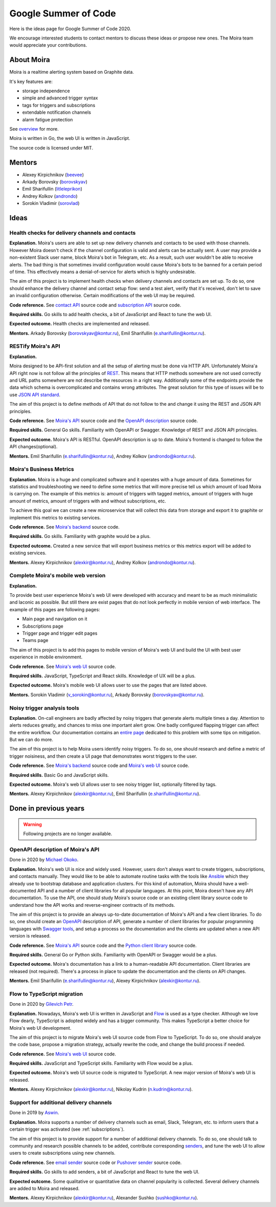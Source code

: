 Google Summer of Code
=====================

Here is the ideas page for Google Summer of Code 2020.

We encourage interested students to contact mentors to discuss these ideas or propose
new ones. The Moira team would appreciate your contributions.

About Moira
-----------

Moira is a realtime alerting system based on Graphite data.

It's key features are:

* storage independence
* simple and advanced trigger syntax
* tags for triggers and subscriptions
* extendable notification channels
* alarm fatigue protection

See `overview <./overview.html>`_ for more.

.. image:: ./_static/gsoc-moira-screencast.gif

Moira is written in Go, the web UI is written in JavaScript.

The source code is licensed under MIT.

Mentors
-------

* Alexey Kirpichnikov (`beevee <https://github.com/beevee>`_)
* Arkady Borovsky (`borovskyav <https://github.com/borovskyav>`_)
* Emil Sharifullin (`litleleprikon <https://github.com/litleleprikon>`_)
* Andrey Kolkov  (`androndo <https://github.com/androndo>`_)
* Sorokin Vladimir (`sorovlad <https://github.com/sorovlad>`_)

Ideas
-----

Health checks for delivery channels and contacts
^^^^^^^^^^^^^^^^^^^^^^^^^^^^^^^^^^^^^^^^^^^^^^^^

**Explanation.**
Moira's users are able to set up new delivery channels and contacts to be used with those channels.
However Moira doesn't check if the channel configuration is valid and alerts can be actually sent.
A user may provide a non-existent Slack user name, block Moira's bot in Telegram, etc. 
As a result, such user wouldn't be able to receive alerts.
The bad thing is that sometimes invalid configuration would cause Moira's bots to be banned for a certain period of time.
This effectively means a denial-of-service for alerts which is highly undesirable.

The aim of this project is to implement health checks when delivery channels and contacts are set up.
To do so, one should enhance the delivery channel and contact setup flow: send a test alert, verify that it's received, don't let to save an invalid configuration otherwise.
Certain modifications of the web UI may be required.

.. image:: ./_static/gsoc-moira-delivery-channel.png

**Code reference.**
See `contact API <https://github.com/moira-alert/moira/blob/master/api/controller/contact.go>`_ source code and `subscription API <https://github.com/moira-alert/moira/blob/master/api/controller/subscription.go>`_ source code.

**Required skills.**
Go skills to add health checks, a bit of JavaScript and React to tune the web UI.

**Expected outcome.**
Health checks are implemented and released.

**Mentors.**
Arkady Borovsky (borovskyav@kontur.ru),
Emil Sharifullin (e.sharifullin@kontur.ru).

RESTify Moira's API
^^^^^^^^^^^^^^^^^^^^^^^^^^^^^^^^^^

**Explanation.**

Moira designed to be API-first solution and all the setup of alerting must be done via HTTP API. Unfortunately Moira'a API right now is not follow all the principles of `REST <https://restapitutorial.com>`_. This means that HTTP methods somewhere are not used correctly and URL paths somewhere are not describe the resources in a right way. Additionally some of the endpoints provide the data which schema is overcomplicated and contains wrong attributes. The great solution for this type of issues will be to use `JSON API standard <https://jsonapi.org>`_.

The aim of this project is to define methods of API that do not follow to the and change it using the REST and JSON API principles.

**Code reference.**
See `Moira's API <https://github.com/moira-alert/moira>`_ source code and the `OpenAPI description <https://app.swaggerhub.com/apis/Moira/moira-alert>`_ source code.

**Required skills.**
General Go skills. Familiarity with OpenAPI or Swagger. Knowledge of REST and JSON API principles.

**Expected outcome.**
Moira's API is RESTful.
OpenAPI description is up to date.
Moira's frontend is changed to follow the API changes(optional).

**Mentors.**
Emil Sharifullin (e.sharifullin@kontur.ru),
Andrey Kolkov  (androndo@kontur.ru).

Moira's Business Metrics
^^^^^^^^^^^^^^^^^^^^^^^^^^^^

**Explanation.**
Moira is a huge and complicated software and it operates with a huge amount of data. Sometimes for statistics and troubleshooting we need to define some metrics that will more precise tell us which amount of load Moira is carrying on. The example of this metrics is: amount of triggers with tagged metrics, amount of triggers with huge amount of metrics, amount of triggers with and without subscriptions, etc.

To achieve this goal we can create a new microservice that will collect this data from storage and export it to graphite or implement this metrics to existing services.

**Code reference.**
See `Moira's backend <https://github.com/moira-alert/moira>`_ source code.

**Required skills.**
Go skills. Familiarity with graphite would be a plus.

**Expected outcome.**
Created a new service that will export business metrics or this metrics export will be added to existing services.

**Mentors.**
Alexey Kirpichnikov (alexkir@kontur.ru),
Andrey Kolkov  (androndo@kontur.ru).

Complete Moira's mobile web version
^^^^^^^^^^^^^^^^^^^^^^^^^^^^^^^^^^^^

**Explanation.**

To provide best user experience Moira's web UI were developed with accuracy and meant to be as much minimalistic and laconic as possible. But still there are exist pages that do not look perfectly in mobile version of web interface. The example of this pages are following pages:

* Main page and navigation on it
* Subscriptions page
* Trigger page and trigger edit pages
* Teams page

The aim of this project is to add this pages to mobile version of Moira's web UI and build the UI with best user experience in mobile environment.

**Code reference.**
See `Moira's web UI <https://github.com/moira-alert/web2.0>`_ source code.

**Required skills.**
JavaScript, TypeScript and React skills. Knowledge of UX will be a plus.

**Expected outcome.**
Moira's mobile web UI allows user to use the pages that are listed above.

**Mentors.**
Sorokin Vladimir (v_sorokin@kontur.ru),
Arkady Borovsky (borovskyav@kontur.ru).

Noisy trigger analysis tools
^^^^^^^^^^^^^^^^^^^^^^^^^^^^

**Explanation.**
On-call engineers are badly affected by noisy triggers that generate alerts multiple times a day.
Attention to alerts reduces greatly, and chances to miss one important alert grow.
One badly configured flapping trigger can affect the entire workflow.
Our documentation contains an `entire page <./user_guide/efficient.html>`_ dedicated to this problem with some tips on mitigation.
But we can do more.

The aim of this project is to help Moira users identify noisy triggers.
To do so, one should research and define a metric of trigger noisiness, and then create a UI page that demonstrates worst triggers to the user.

**Code reference.**
See `Moira's backend <https://github.com/moira-alert/moira>`_ source code and `Moira's web UI <https://github.com/moira-alert/web2.0>`_ source code.

**Required skills.**
Basic Go and JavaScript skills.

**Expected outcome.**
Moira's web UI allows user to see noisy trigger list, optionally filtered by tags.

**Mentors.**
Alexey Kirpichnikov (alexkir@kontur.ru),
Emil Sharifullin (e.sharifullin@kontur.ru).

Done in previous years
----------------------

.. warning::
   Following projects are no longer available.

OpenAPI description of Moira's API
^^^^^^^^^^^^^^^^^^^^^^^^^^^^^^^^^^
Done in 2020 by `Michael Okoko <https://github.com/idoqo>`_.

**Explanation.**
Moira's web UI is nice and widely used. 
However, users don't always want to create triggers, subscriptions, and contacts manually.
They would like to be able to automate routine tasks with the tools like `Ansible <https://www.ansible.com>`_ which they already use to bootstrap database and application clusters.
For this kind of automation, Moira should have a well-documented API and a number of client libraries for all popular languages.
At this point, Moira doesn't have any API documentation.
To use the API, one should study Moira's source code or an existing client library source code to understand how the API works and reverse-engineer contracts of its methods.

The aim of this project is to provide an always up-to-date documentation of Moira's API and a few client libraries.
To do so, one should create an `OpenAPI <https://github.com/OAI/OpenAPI-Specification>`_ description of API, generate a number of client libraries for popular programming languages with `Swagger tools <https://swagger.io/tools/open-source/>`_, and setup a process so the documentation and the clients are updated when a new API version is released.

**Code reference.**
See `Moira's API <https://github.com/moira-alert/moira>`_ source code and the `Python client library <https://github.com/moira-alert/python-moira-client>`_ source code.

**Required skills.**
General Go or Python skills. Familiarity with OpenAPI or Swagger would be a plus.

**Expected outcome.**
Moira's documentation has a link to a human-readable API documentation.
Client libraries are released (not required).
There's a process in place to update the documentation and the clients on API changes.

**Mentors.**
Emil Sharifullin (e.sharifullin@kontur.ru),
Alexey Kirpichnikov (alexkir@kontur.ru).

Flow to TypeScript migration
^^^^^^^^^^^^^^^^^^^^^^^^^^^^

Done in 2020 by `Gilevich Petr <https://github.com/unvir>`_.

**Explanation.**
Nowadays, Moira's web UI is written in JavaScript and `Flow <https://flow.org>`_ is used as a type checker.
Although we love Flow dearly, TypeScript is adopted widely and has a bigger community.
This makes TypeScript a better choice for Moira's web UI development.

The aim of this project is to migrate Moira's web UI source code from Flow to TypeScript.
To do so, one should analyze the code base, propose a migration strategy, actually rewrite the code, and change the build process if needed.

**Code reference.**
See `Moira's web UI <https://github.com/moira-alert/web>`_ source code.

**Required skills.**
JavaScript and TypeScript skills. Familiarity with Flow would be a plus.

**Expected outcome.**
Moira's web UI source code is migrated to TypeScript.
A new major version of Moira's web UI is released.

**Mentors.**
Alexey Kirpichnikov (alexkir@kontur.ru),
Nikolay Kudrin (n.kudrin@kontur.ru).

Support for additional delivery channels
^^^^^^^^^^^^^^^^^^^^^^^^^^^^^^^^^^^^^^^^

Done in 2019 by `Aswin <https://github.com/aswinmprabhu>`_.

**Explanation.**
Moira supports a number of delivery channels such as email, Slack, Telegram, etc. to inform users that a certain trigger was activated (see :ref:`subscriptions`).

The aim of this project is to provide support for a number of additional delivery channels.
To do so, one should talk to community and research possible channels to be added, contribute corresponding `senders <https://github.com/moira-alert/moira/tree/master/senders>`_, and tune the web UI to allow users to create subscriptions using new channels.

.. image:: ./_static/gsoc-moira-delivery-channels.png

**Code reference.**
See `email sender <https://github.com/moira-alert/moira/blob/master/senders/mail/mail.go>`_ source code or `Pushover sender <https://github.com/moira-alert/moira/blob/master/senders/pushover/pushover.go>`_ source code.

**Required skills.**
Go skills to add senders, a bit of JavaScript and React to tune the web UI.

**Expected outcome.**
Some qualitative or quantitative data on channel popularity is collected.
Several delivery channels are added to Moira and released.

**Mentors.**
Alexey Kirpichnikov (alexkir@kontur.ru),
Alexander Sushko (sushko@kontur.ru).
